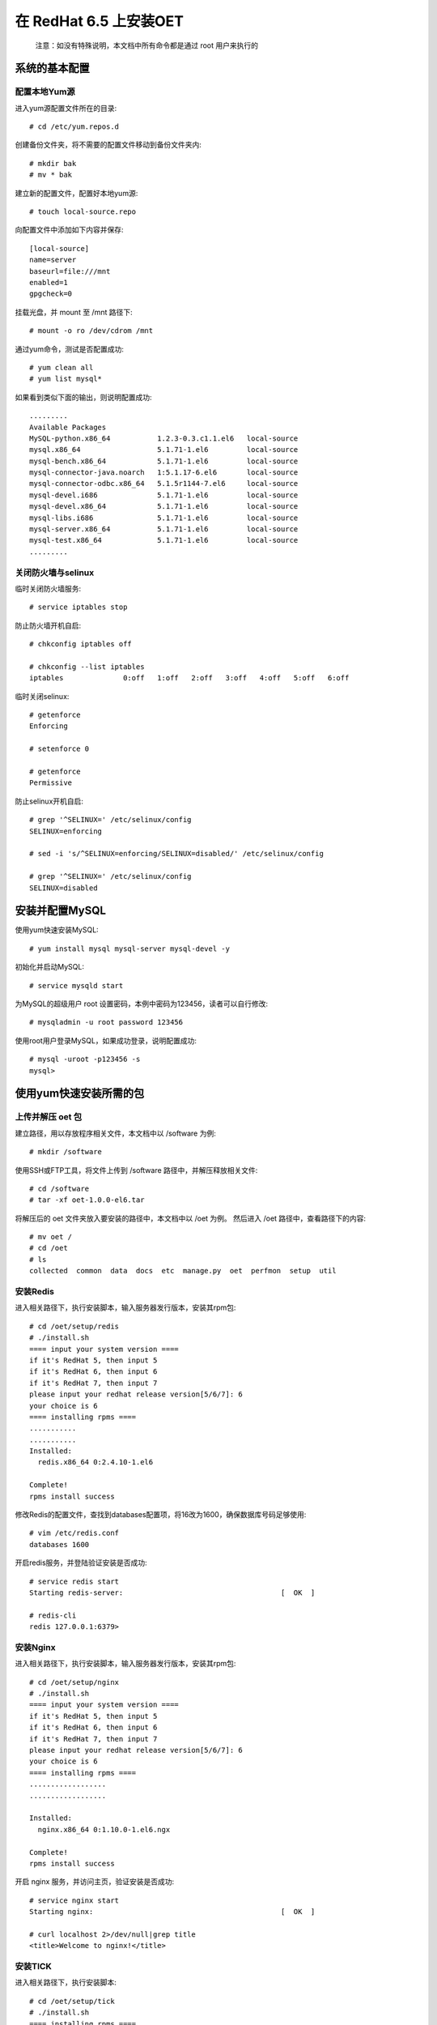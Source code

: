 在 RedHat 6.5 上安装OET
============================

  注意：如没有特殊说明，本文档中所有命令都是通过 root 用户来执行的

系统的基本配置
----------------------------

配置本地Yum源
^^^^^^^^^^^^^^^^^^^^^^^

进入yum源配置文件所在的目录::

  # cd /etc/yum.repos.d

创建备份文件夹，将不需要的配置文件移动到备份文件夹内::

  # mkdir bak
  # mv * bak

建立新的配置文件，配置好本地yum源::

  # touch local-source.repo

向配置文件中添加如下内容并保存::

  [local-source]
  name=server
  baseurl=file:///mnt
  enabled=1
  gpgcheck=0

挂载光盘，并 mount 至 /mnt 路径下::

  # mount -o ro /dev/cdrom /mnt

通过yum命令，测试是否配置成功::

  # yum clean all
  # yum list mysql*

如果看到类似下面的输出，则说明配置成功::

  .........
  Available Packages
  MySQL-python.x86_64           1.2.3-0.3.c1.1.el6   local-source
  mysql.x86_64                  5.1.71-1.el6         local-source
  mysql-bench.x86_64            5.1.71-1.el6         local-source
  mysql-connector-java.noarch   1:5.1.17-6.el6       local-source
  mysql-connector-odbc.x86_64   5.1.5r1144-7.el6     local-source
  mysql-devel.i686              5.1.71-1.el6         local-source
  mysql-devel.x86_64            5.1.71-1.el6         local-source
  mysql-libs.i686               5.1.71-1.el6         local-source
  mysql-server.x86_64           5.1.71-1.el6         local-source
  mysql-test.x86_64             5.1.71-1.el6         local-source
  .........

关闭防火墙与selinux
^^^^^^^^^^^^^^^^^^^^^^^^^^^^^
临时关闭防火墙服务::

  # service iptables stop

防止防火墙开机自启::

  # chkconfig iptables off

  # chkconfig --list iptables
  iptables       	0:off	1:off	2:off	3:off	4:off	5:off	6:off

临时关闭selinux::

  # getenforce 
  Enforcing

  # setenforce 0

  # getenforce 
  Permissive

防止selinux开机自启::

  # grep '^SELINUX=' /etc/selinux/config
  SELINUX=enforcing
  
  # sed -i 's/^SELINUX=enforcing/SELINUX=disabled/' /etc/selinux/config
  
  # grep '^SELINUX=' /etc/selinux/config
  SELINUX=disabled

安装并配置MySQL
-------------------------

使用yum快速安装MySQL::

  # yum install mysql mysql-server mysql-devel -y

初始化并启动MySQL::

  # service mysqld start

为MySQL的超级用户 root 设置密码，本例中密码为123456，读者可以自行修改::

  # mysqladmin -u root password 123456

使用root用户登录MySQL，如果成功登录，说明配置成功::

  # mysql -uroot -p123456 -s
  mysql> 

使用yum快速安装所需的包
-------------------------

上传并解压 oet 包
^^^^^^^^^^^^^^^^^^^^^^^^^^^^^

建立路径，用以存放程序相关文件，本文档中以 /software 为例::

  # mkdir /software

使用SSH或FTP工具，将文件上传到 /software 路径中，并解压释放相关文件::

  # cd /software
  # tar -xf oet-1.0.0-el6.tar

将解压后的 oet 文件夹放入要安装的路径中，本文档中以 /oet 为例。 然后进入 /oet 路径中，查看路径下的内容::

  # mv oet /
  # cd /oet
  # ls
  collected  common  data  docs  etc  manage.py  oet  perfmon  setup  util

安装Redis
^^^^^^^^^^^^^^

进入相关路径下，执行安装脚本，输入服务器发行版本，安装其rpm包::

  # cd /oet/setup/redis
  # ./install.sh 
  ==== input your system version ====
  if it's RedHat 5, then input 5
  if it's RedHat 6, then input 6
  if it's RedHat 7, then input 7
  please input your redhat release version[5/6/7]: 6
  your choice is 6
  ==== installing rpms ====
  ...........
  ...........
  Installed:
    redis.x86_64 0:2.4.10-1.el6

  Complete!
  rpms install success

修改Redis的配置文件，查找到databases配置项，将16改为1600，确保数据库号码足够使用::

  # vim /etc/redis.conf
  databases 1600

开启redis服务，并登陆验证安装是否成功::

  # service redis start
  Starting redis-server:                                     [  OK  ]

  # redis-cli
  redis 127.0.0.1:6379> 

安装Nginx
^^^^^^^^^^^^^^

进入相关路径下，执行安装脚本，输入服务器发行版本，安装其rpm包::

  # cd /oet/setup/nginx
  # ./install.sh 
  ==== input your system version ====
  if it's RedHat 5, then input 5
  if it's RedHat 6, then input 6
  if it's RedHat 7, then input 7
  please input your redhat release version[5/6/7]: 6
  your choice is 6
  ==== installing rpms ====
  ..................
  ..................
  
  Installed:
    nginx.x86_64 0:1.10.0-1.el6.ngx                                                          
  
  Complete!
  rpms install success

开启 nginx 服务，并访问主页，验证安装是否成功::

  # service nginx start
  Starting nginx:                                            [  OK  ]

  # curl localhost 2>/dev/null|grep title
  <title>Welcome to nginx!</title>

安装TICK
^^^^^^^^^^^^^

进入相关路径下，执行安装脚本::

  # cd /oet/setup/tick
  # ./install.sh
  ==== installing rpms ====
  ........
  ........
  Installed:
    chronograf.x86_64 0:0.13.0-1   influxdb.x86_64 0:0.13.0-1   kapacitor.x86_64 0:0.13.1-1  
    telegraf.x86_64 0:0.13.1-1
  
  Complete!
  rpms install success

开启influxdb服务，并使用 influx 命令登陆数据库，验证安装是否成功::

  # service influxdb start
  Starting influxdb...
  influxdb process was started [ OK ]
  
  # influx
  Visit https://enterprise.influxdata.com to register for updates, InfluxDB server management, and monitoring.
  Connected to http://localhost:8086 version 1.1.1
  InfluxDB shell version: 1.1.1
  > 
  > 

安装OIC
^^^^^^^^^^^^^^^^^^^^^^^^^^^^

  OIC（Oracle Instant Client），是Oracle官方的精简版客户端，为了使产品可以正常连接用户的Oracle数据库，必须要安装这一工具。

进入相关路径下，执行安装脚本::

  # cd /oet/setup/oic
  # ./install.sh 
  ==== installing oic rpms to system ====
  find oic files,handing..
  ...............
  ...............
  Installed:
    oracle-instantclient11.2-basic.x86_64 0:11.2.0.4.0-1                          
    oracle-instantclient11.2-devel.x86_64 0:11.2.0.4.0-1                          
    oracle-instantclient11.2-sqlplus.x86_64 0:11.2.0.4.0-1                        
  
  Dependency Installed:
    libaio.x86_64 0:0.3.107-10.el6                                                
  
  Complete!
  basic oic files install success
  ==== echo environments to /root/.bash_profile ====
  echo environments complete.
  ==== shell job done,please help as behind ====
  Please execute the command:"source /root/.bash_profile",and test with "sqlplus" command.

按照提示运行相关命令，使root用户 bash_profile 文件中新添加的环境变量生效，并测试安装结果::

  # source /root/.bash_profile
  # sqlplus -v
  SQL*Plus: Release 11.2.0.4.0 Production

如果您执行 sqlplus -v 时不能立即响应，则需要正确配置 /etc/hosts 文件中的主机名，保持hostname与hosts文件中127.0.0.1对应的名称一致即可，本例中主机名为 mini-server-a ::

  # hostname
  mini-server-a
  
  # vim /etc/hosts
  127.0.0.1   localhost localhost.localdomain localhost4 localhost4.localdomain4
  ::1         localhost localhost.localdomain localhost6 localhost6.localdomain6
  127.0.0.1  mini-server-a

  # sqlplus -v
  SQL*Plus: Release 11.2.0.4.0 Production

确保Python版本大于2.7.9（不支持Python3）
--------------------------------------------------

检查python版本
^^^^^^^^^^^^^^^^^

检查python当前的版本::

  # python --version
  Python 2.6.6

如果您的版本为 2.7.9, 2.7.10, 2.7.11等，且不是python3，可以跳过此步骤，直接安装相关组件

如果发现python版本低于2.7.9，则需要对pyhon进行升级。然而有些系统组件只依赖旧版本。因此，我们采用安装python版本管理器的方式，来管理多个版本的python。

安装pyenv
^^^^^^^^^^^^^^^^^

进入相关路径下，执行安装脚本::

  # cd /oet/setup/pyenv
  # ./install.sh
  ==== installing basic softwares with yum ====
  .................
  .................
  Complete!
  basic install success
  ==== copying basic files to /root/.pyenv ====
  find files,handing..
  basic files copy success
  ==== echo environments to /root/.bash_profile ====
  echo environments complete.
  ==== shell job done,please help as behind ====
  Please execute the command:"source /root/.bash_profile",and test with "pyenv" command.

按照提示运行相关命令，使root用户 bash_profile 文件中新添加的环境变量生效，并测试安装结果::

  # source /root/.bash_profile
  # pyenv -v
  pyenv 20160509

使用pyenv安装python 2.7.9
^^^^^^^^^^^^^^^^^^^^^^^^^^^^
您可以手动来操作这一步骤，来了解pyenv的简单用法。或者您也可以跳过这一步骤，直接进行到下一步骤：`通过pip安装Python组件 <#id3>`_，在这一步骤中，如果您没有安装过2.7.9，安装脚本会自动帮您安装。

检查操作系统当前有哪些版本的python::

  # pyenv versions
  * system (set by /root/.pyenv/version)

通过安装2.7.9版本的python，这一步骤可能需要耐心等待几分钟::

  # pyenv install 2.7.9
  Installing Python-2.7.9...
  patching file ./Lib/site.py
  patching file ./Lib/ssl.py
  Installed Python-2.7.9 to /root/.pyenv/versions/2.7.9

验证一下是否安装成功，可以看到，版本列表里多了2.7.9，不过系统的默认版本仍然是系统自带版本::

  # pyenv versions
  * system (set by /root/.pyenv/version)
    2.7.9

  # python --version
  Python 2.6.6

通过pyenv，将系统默认的python版本改为2.7.9，并验证效果::

  # pyenv global 2.7.9

  # pyenv versions
    system
  * 2.7.9 (set by /root/.pyenv/version)

  # python --version
  Python 2.7.9

通过pip安装Python组件
-------------------------

进入相关路径下，执行安装脚本。注意，此步骤会做以下操作：

- 通过pyenv安装2.7.9版本的python。
- 将默认的python版本改为2.7.9。
- 建立名为 oet 的虚拟python环境，
- 将依赖的组件安装到此虚拟环境中。

在此过程中，由于编译安装python等步骤需要大量消耗CPU资源，可能会导致系统短暂卡顿几分钟，耐心等待即可。::

  # cd /oet/setup/wheel/
  # ./install.sh 
  === make sure pyenv is installed ===
  system (set by /root/.pyenv/version)
  yes,we do have pyenv
  === make sure python 2.7.9 is installed ===
  pyenv: version `2.7.9' not installed
  no,we don't have python 2.7.9,try to install it.
  Installing Python-2.7.9...
  patching file ./Lib/site.py
  patching file ./Lib/ssl.py
  Installed Python-2.7.9 to /root/.pyenv/versions/2.7.9
  
  keep handling
  ====== check packages ======
  /oet/setup/wheel/packages find,handing...
  ====== create and switch virtualenv ======
  please wait a little minutes
  ..............
  ..............
  ====== install packages ======
  ..............
  ..............
  Successfully installed Django-1.9.7 MySQL-python-1.2.5 amqp-1.4.9 anyjson-0.3.3 billiard-3.3.0.
  23 celery-3.1.24 cx-Oracle-5.2.1 django-markdown-deux-1.0.5 docutils-0.12 gunicorn-19.6.0 influxdb-3.0.0 ipython-2.4.1 kombu-3.0.37 markdown2-2.3.2 meld3-1.0.2 psutil-5.0.0 python-dateutil-2.6.0 pytz-2016.10 redis-2.10.5 requests-2.12.4 six-1.10.0 supervisor-3.3.1 virtualenv-15.1.0python wheels install success
  ====== out of virtualenv ======
  ==== shell job done,please help as behind ====
  
  Please execute the command:"source /root/.bash_profile"
  
  you can test with behind commands."
  exec "pyenv activate oet" command to active virtual environment.
  exec "pip list" command to check how many packages installed.
  exec "pyenv deactivate" command to out virtual environment.

安装完成后，查看安装的组件，验证安装成果::

  [root@mini-server-a wheel]# pip list
  pip (1.5.6)
  setuptools (7.0)
  virtualenv (15.1.0)
  wsgiref (0.1.2)
  
  [root@mini-server-a wheel]# pyenv activate oet
  
  (oet) [root@mini-server-a wheel]# pip list  
  amqp (1.4.9)
  anyjson (0.3.3)
  billiard (3.3.0.23)
  celery (3.1.24)
  cx-Oracle (5.2.1)
  Django (1.9.7)
  django-markdown-deux (1.0.5)
  docutils (0.12)
  gunicorn (19.6.0)
  influxdb (3.0.0)
  ipython (2.4.1)
  kombu (3.0.37)
  markdown2 (2.3.2)
  meld3 (1.0.2)
  MySQL-python (1.2.5)
  pip (9.0.1)
  psutil (5.0.0)
  python-dateutil (2.6.0)
  pytz (2016.10)
  redis (2.10.5)
  requests (2.12.4)
  setuptools (28.8.0)
  six (1.10.0)
  supervisor (3.3.1)
  wheel (0.29.0)
  
  (oet) [root@mini-server-a wheel]# pyenv deactivate  

可以看到，所有的包都是安装在了虚拟环境 oet 中，而全局的python 2.7.9的环境没有受到影响。

安装产品
---------------

安装并配置MySQL
^^^^^^^^^^^^^^^^^^^^^^^^

在MySQL数据库中建立django数据库及相关用户，并删除匿名用户::

  # mysql -uroot -p123456
  
  mysql> create database oet character set utf8;
  Query OK, 1 row affected (0.00 sec)
  
  mysql> delete from mysql.user where user='';
  Query OK, 2 rows affected (0.03 sec)

  mysql> create user 'oet'@'%' identified by 'oet';
  Query OK, 0 rows affected (0.02 sec)
  
  mysql> grant all on *.* to oet;
  Query OK, 0 rows affected (0.00 sec)
  
  mysql> flush privileges;
  Query OK, 0 rows affected (0.00 sec)
  
  mysql> Bye

使用刚建立的用户，测试是否执行成功::

  # mysql -uoet -poet oet
  mysql> 

配置并测试Django
^^^^^^^^^^^^^^^^^^^^^^^^

进入相关目录并激活虚拟环境::

  # cd /oet
  # pyenv activate oet

在数据库中创建相关的表结构并导入数据::

  # ./manage.py migrate
  Operations to perform:
    Apply all migrations: admin, contenttypes, perfmon, auth, sessions
  Running migrations:
    Rendering model states... DONE
    Applying contenttypes.0001_initial... OK
    Applying auth.0001_initial... OK
    Applying admin.0001_initial... OK
    Applying admin.0002_logentry_remove_auto_add... OK
    Applying contenttypes.0002_remove_content_type_name... OK
    Applying auth.0002_alter_permission_name_max_length... OK
    Applying auth.0003_alter_user_email_max_length... OK
    Applying auth.0004_alter_user_username_opts... OK
    Applying auth.0005_alter_user_last_login_null... OK
    Applying auth.0006_require_contenttypes_0002... OK
    Applying auth.0007_alter_validators_add_error_messages... OK
    Applying perfmon.0001_initial... OK
    Applying perfmon.0002_auto_20161130_0723... OK
    Applying perfmon.0003_auto_20161130_0734... OK
    Applying perfmon.0004_auto_20161130_0809... OK
    Applying perfmon.0005_auto_20161207_0706... OK
    Applying perfmon.0006_auto_20161207_0914... OK
    Applying perfmon.0007_auto_20161209_0813... OK
    Applying sessions.0001_initial... OK

  # ./manage.py loaddata perfmon/fixtures/init.json 
  Installed 30 object(s) from 1 fixture(s)

  TODO: 数据里面最起码给一个假的target，否则无法进入主页

TODO: 如果一个都没有，需要跳到admin来，或者直接跳到报错界面
TODO: 这一步删掉
尝试开启django服务::

  # ./manage.py runserver 0.0.0.0:8000
  Performing system checks...
  
  System check identified no issues (0 silenced).
  January 11, 2017 - 07:44:51
  Django version 1.9.7, using settings 'oet.settings'
  Starting development server at http://0.0.0.0:8000/
  Quit the server with CONTROL-C.


打开浏览器访问项目主页，假设如果您的主机IP地址为 192.168.18.128，则可以访问 http://192.168.18.128:8000 来查看效果。

  注意，请务必使用chrome或火狐浏览器，如果您的浏览器为360之类的，请把访问模式从兼容模式改为极速模式（一般来说，按钮在地址栏的最右面。如果您不知道如何修改，可以联系我们，或者在网络上搜索相关的内容）

注意这个阶段不能正常显示图片和静态文件，是正常情况。

如果您成功的打开了主页，则说明django安装成功。

现在，按下 Ctrl+C 组合键，停止 django 服务。

部署Django项目
^^^^^^^^^^^^^^^^^^^^^^^^

进入相关目录，开启supervisor服务::

  # cd /oet
  # supervisord

注意，supervisor相关的命令，只有在产品根路径中（即/oet），才可以生效。

查看supervisor服务开启的状态::

  # bash util/checkproc.sh 
  root     115452      1  0 Feb05 ?        00:00:17 /root/.pyenv/versions/2.7.9/envs/oet/bin/python2.7 /root/.pyenv/versions/oet/bin/supervisord
  root     115483 115452  0 Feb05 ?        00:00:14 /root/.pyenv/versions/2.7.9/envs/oet/bin/python2.7 /root/.pyenv/versions/oet/bin/gunicorn oet.wsgi -b 0.0.0.0:8000
  root     115484 115452  0 Feb05 ?        00:02:55 /root/.pyenv/versions/2.7.9/envs/oet/bin/python2.7 /root/.pyenv/versions/oet/bin/celery worker -A oet --autoscale=99,0 -Ofair --loglevel=INFO --logfile=/oet/etc/../data/log/celery_worker%i.log --statedb=/oet/etc/../data/run/celery.state
  root     115672 115484  0 Feb05 ?        00:03:39 /root/.pyenv/versions/2.7.9/envs/oet/bin/python2.7 /root/.pyenv/versions/oet/bin/celery worker -A oet --autoscale=99,0 -Ofair --loglevel=INFO --logfile=/oet/etc/../data/log/celery_worker%i.log --statedb=/oet/etc/../data/run/celery.state
  root     118959 115483  0 13:34 ?        00:00:00 /root/.pyenv/versions/2.7.9/envs/oet/bin/python2.7 /root/.pyenv/versions/oet/bin/gunicorn oet.wsgi -b 0.0.0.0:8000


可以看到，当前有几个主要进程。supervisord进程，gunicorn进程，celery进程。如果缺少相关进程，则说明服务没有正常开启。

将nginx的配置文件移动至相应路径下，并重启nginx服务::
  
  # mv /etc/nginx/conf.d/default.conf  /etc/nginx/conf.d/default.conf.bak
  # cp /oet/setup/nginx/default.conf /etc/nginx/conf.d/

  # service nginx restart
  Stopping nginx:                                            [  OK  ]
  Starting nginx:                                            [  OK  ]

检查端口是否开启::

  netstat -tunlp|egrep '8000 |80 '

通过浏览器访问该网址，注意，请务必使用chrome或火狐浏览器，如果您的浏览器为360之类的，请把访问模式从兼容模式改为极速模式（一般来说，按钮在地址栏的最右面。如果您不知道如何修改，可以联系我们，或者在网络上搜索相关的内容）

如果可以正常打开该页面，则说明您已经成功的部署了OET，接下来，请参考使用文档，开始根据用户的环境进行不同的配置。
